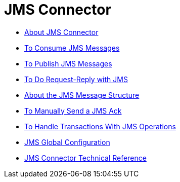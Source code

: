= JMS Connector

* link:/connectors/v/latest/jms-about[About JMS Connector]

* link:/connectors/v/latest/jms-consume-task[To Consume JMS Messages]

* link:/connectors/v/latest/jms-publish-task[To Publish JMS Messages]

* link:/connectors/v/latest/jms-request-reply-task[To Do Request-Reply with JMS]

* link:/connectors/v/latest/jms-message-structure-about[About the JMS Message Structure]

* link:/connectors/v/latest/jms-manually-send-ack[To Manually Send a JMS Ack]

* link:/connectors/v/latest/jms-handle-transactions-about[To Handle Transactions With JMS Operations]

* link:/connectors/jms-global-configuration[JMS Global Configuration]

* link:/connectors/v/latest/jms-technical-ref[JMS Connector Technical Reference]
